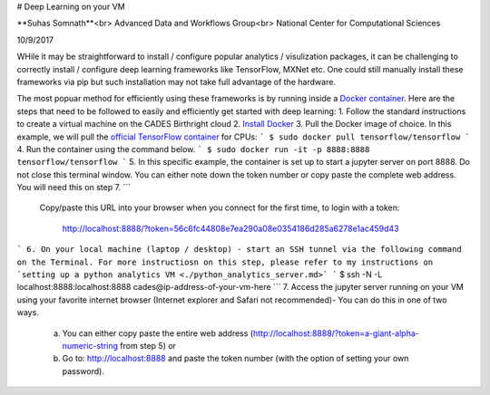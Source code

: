 # Deep Learning on your VM

**Suhas Somnath**<br>
Advanced Data and Workflows Group<br>
National Center for Computational Sciences

10/9/2017

WHile it may be straightforward to install / configure popular analytics / visulization packages, it can be challenging to correctly install / configure deep learning frameworks like TensorFlow, MXNet etc. 
One could still manually install these frameworks via pip but such installation may not take full advantage of the hardware. 

The most popuar method for efficiently using these frameworks is by running inside a `Docker container <https://www.docker.com/what-container>`_. Here are the steps that need to be followed to easily and efficiently get started with deep learning:
1. Follow the standard instructions to create a virtual machine on the CADES Birthright cloud
2. `Install Docker <http://support.cades.ornl.gov/user-documentation/_book/openstack/user-tutorials/docker/docker.html>`_
3. Pull the Docker image of choice. In this example, we will pull the `official TensorFlow container <https://hub.docker.com/r/tensorflow/tensorflow/>`_ for CPUs:
```
$ sudo docker pull tensorflow/tensorflow
```
4. Run the container using the command below. 
```
$ sudo docker run -it -p 8888:8888 tensorflow/tensorflow
```
5. In this specific example, the container is set up to start a jupyter server on port 8888. Do not close this terminal window. You can either note down the token number or copy paste the complete web address. You will need this on step 7.
```
    Copy/paste this URL into your browser when you connect for the first time,
    to login with a token:
        http://localhost:8888/?token=56c6fc44808e7ea290a08e0354186d285a6278e1ac459d43
```
6. On your local machine (laptop / desktop) - start an SSH tunnel via the following command on the Terminal. For more instructiosn on this step, please refer to my instructions on `setting up a python analytics VM <./python_analytics_server.md>`
```
$ ssh -N -L localhost:8888:localhost:8888 cades@ip-address-of-your-vm-here
```
7. Access the jupyter server running on your VM using your favorite internet browser (Internet explorer and Safari not recommended)- You can do this in one of two ways. 
  a. You can either copy paste the entire web address (http://localhost:8888/?token=a-giant-alpha-numeric-string from step 5) or 
  b. Go to: `http://localhost:8888 <http://localhost:8888>`_ and paste the token number (with the option of setting your own password). 
